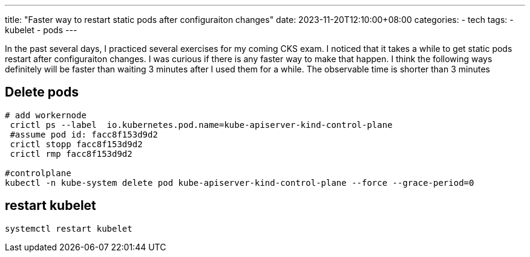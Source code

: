 ---
title: "Faster way to restart static pods after configuraiton changes"
date: 2023-11-20T12:10:00+08:00
categories:
- tech
tags:
- kubelet
- pods
---

In the past several days, I practiced several exercises for my coming CKS exam.  I noticed that it takes a while to get static pods restart after configuraiton changes. I was curious if there is any faster way to make that happen. I think the following ways definitely will be faster than waiting 3 minutes after I used them for a while. The observable time is shorter than 3 minutes


== Delete pods

[source,bash]
----

# add workernode
 crictl ps --label  io.kubernetes.pod.name=kube-apiserver-kind-control-plane
 #assume pod id: facc8f153d9d2
 crictl stopp facc8f153d9d2
 crictl rmp facc8f153d9d2

#controlplane
kubectl -n kube-system delete pod kube-apiserver-kind-control-plane --force --grace-period=0
----

== restart kubelet

[source, bash]
----
systemctl restart kubelet
----
